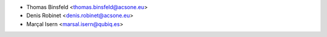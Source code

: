 * Thomas Binsfeld <thomas.binsfeld@acsone.eu>
* Denis Robinet <denis.robinet@acsone.eu>
* Marçal Isern <marsal.isern@qubiq.es>
